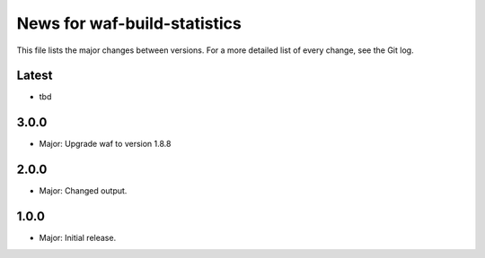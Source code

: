 News for waf-build-statistics
=============================

This file lists the major changes between versions. For a more detailed list
of every change, see the Git log.

Latest
------
* tbd

3.0.0
-----
* Major: Upgrade waf to version 1.8.8

2.0.0
-----
* Major: Changed output.

1.0.0
-----
* Major: Initial release.
